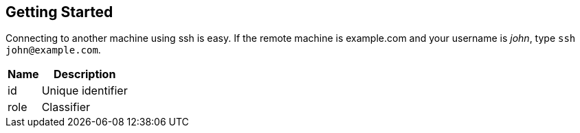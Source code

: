 == Getting Started

Connecting to another machine using [app]#ssh# is easy. If the remote machine is example.com and your username is _john_, type `ssh \john@example.com`.

[#attributes.reference%autowidth]
|===
| Name | Description

| id   | Unique identifier
| role | Classifier
|===
